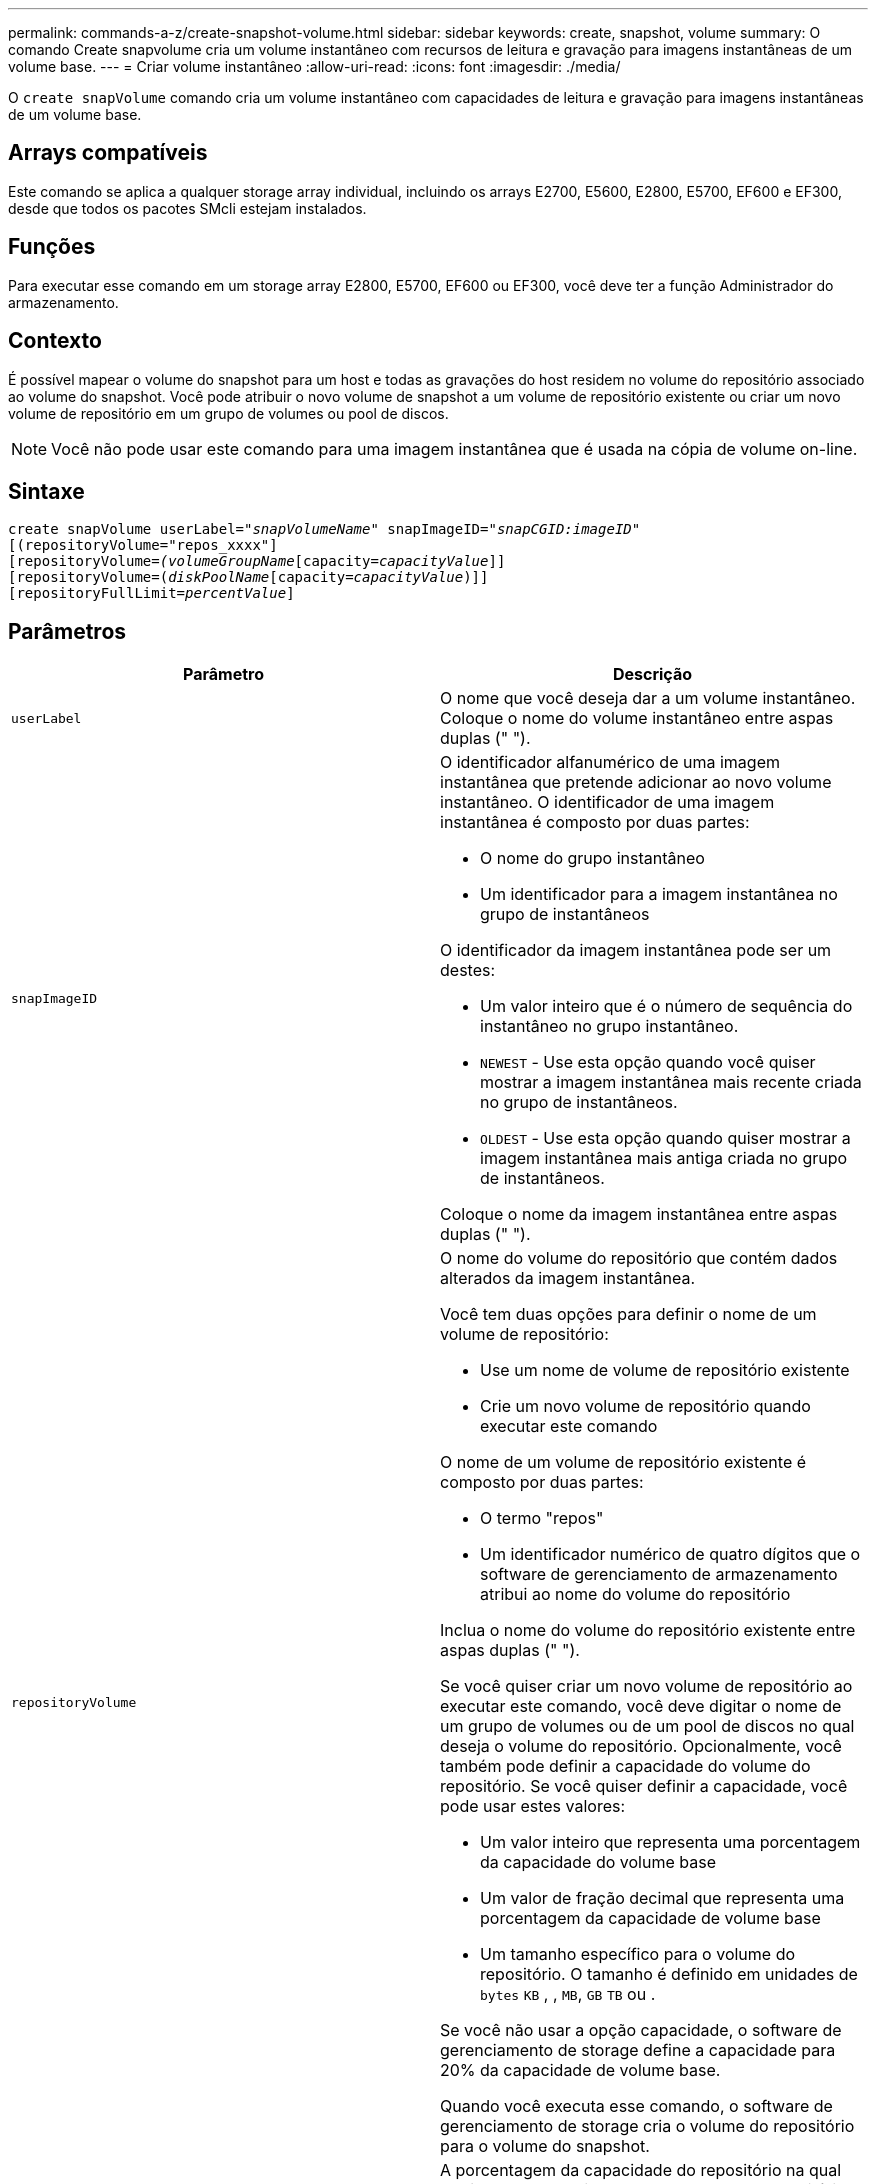 ---
permalink: commands-a-z/create-snapshot-volume.html 
sidebar: sidebar 
keywords: create, snapshot, volume 
summary: O comando Create snapvolume cria um volume instantâneo com recursos de leitura e gravação para imagens instantâneas de um volume base. 
---
= Criar volume instantâneo
:allow-uri-read: 
:icons: font
:imagesdir: ./media/


[role="lead"]
O `create snapVolume` comando cria um volume instantâneo com capacidades de leitura e gravação para imagens instantâneas de um volume base.



== Arrays compatíveis

Este comando se aplica a qualquer storage array individual, incluindo os arrays E2700, E5600, E2800, E5700, EF600 e EF300, desde que todos os pacotes SMcli estejam instalados.



== Funções

Para executar esse comando em um storage array E2800, E5700, EF600 ou EF300, você deve ter a função Administrador do armazenamento.



== Contexto

É possível mapear o volume do snapshot para um host e todas as gravações do host residem no volume do repositório associado ao volume do snapshot. Você pode atribuir o novo volume de snapshot a um volume de repositório existente ou criar um novo volume de repositório em um grupo de volumes ou pool de discos.

[NOTE]
====
Você não pode usar este comando para uma imagem instantânea que é usada na cópia de volume on-line.

====


== Sintaxe

[listing, subs="+macros"]
----
create snapVolume userLabel=pass:quotes[_"snapVolumeName_" snapImageID="_snapCGID:imageID_"]
[(repositoryVolume="repos_xxxx"]
[repositoryVolume=pass:quotes[_(volumeGroupName_]pass:quotes[[capacity=_capacityValue_]]]
[repositoryVolume=pass:quotes[(_diskPoolName_]pass:quotes[[capacity=_capacityValue_])]]
[repositoryFullLimit=pass:quotes[_percentValue_]]
----


== Parâmetros

|===
| Parâmetro | Descrição 


 a| 
`userLabel`
 a| 
O nome que você deseja dar a um volume instantâneo. Coloque o nome do volume instantâneo entre aspas duplas (" ").



 a| 
`snapImageID`
 a| 
O identificador alfanumérico de uma imagem instantânea que pretende adicionar ao novo volume instantâneo. O identificador de uma imagem instantânea é composto por duas partes:

* O nome do grupo instantâneo
* Um identificador para a imagem instantânea no grupo de instantâneos


O identificador da imagem instantânea pode ser um destes:

* Um valor inteiro que é o número de sequência do instantâneo no grupo instantâneo.
* `NEWEST` - Use esta opção quando você quiser mostrar a imagem instantânea mais recente criada no grupo de instantâneos.
* `OLDEST` - Use esta opção quando quiser mostrar a imagem instantânea mais antiga criada no grupo de instantâneos.


Coloque o nome da imagem instantânea entre aspas duplas (" ").



 a| 
`repositoryVolume`
 a| 
O nome do volume do repositório que contém dados alterados da imagem instantânea.

Você tem duas opções para definir o nome de um volume de repositório:

* Use um nome de volume de repositório existente
* Crie um novo volume de repositório quando executar este comando


O nome de um volume de repositório existente é composto por duas partes:

* O termo "repos"
* Um identificador numérico de quatro dígitos que o software de gerenciamento de armazenamento atribui ao nome do volume do repositório


Inclua o nome do volume do repositório existente entre aspas duplas (" ").

Se você quiser criar um novo volume de repositório ao executar este comando, você deve digitar o nome de um grupo de volumes ou de um pool de discos no qual deseja o volume do repositório. Opcionalmente, você também pode definir a capacidade do volume do repositório. Se você quiser definir a capacidade, você pode usar estes valores:

* Um valor inteiro que representa uma porcentagem da capacidade do volume base
* Um valor de fração decimal que representa uma porcentagem da capacidade de volume base
* Um tamanho específico para o volume do repositório. O tamanho é definido em unidades de `bytes` `KB` , , `MB`, `GB` `TB` ou .


Se você não usar a opção capacidade, o software de gerenciamento de storage define a capacidade para 20% da capacidade de volume base.

Quando você executa esse comando, o software de gerenciamento de storage cria o volume do repositório para o volume do snapshot.



 a| 
`repositoryFullLimit`
 a| 
A porcentagem da capacidade do repositório na qual você recebe um aviso de que o volume do repositório instantâneo está quase cheio. Use valores inteiros. Por exemplo, um valor de 70 significa 70%. O valor padrão é 75.

|===


== Notas

Você pode usar qualquer combinação de carateres alfanuméricos, sublinhado (_), hífen (-) e libra ( no) para os nomes. Os nomes podem ter um máximo de 30 carateres.

O identificador de uma imagem instantânea tem duas partes separadas por dois pontos (:):

* O nome do grupo instantâneo
* O identificador da imagem instantânea


Por exemplo, se você quiser criar um volume instantâneo chamado snapData1 usando a imagem de snapshot mais recente em um grupo de snapshot que tem o nome snapGroup1 com um limite máximo de preenchimento de 80% para o volume do repositório, você usaria este comando:

[listing]
----
create snapVolume userLabel="snapData1" snapImageID="snapGroup1:newest"
repositoryVolume="repos_1234" repositoryFullLimit=80;
----
O identificador de volume do repositório é criado automaticamente pelo software de gerenciamento de storage e pelo firmware quando você cria um novo grupo de snapshot. Não é possível renomear o volume do repositório porque renomear o volume do repositório quebra a ligação com as imagens instantâneas.



== Nível mínimo de firmware

7,83
